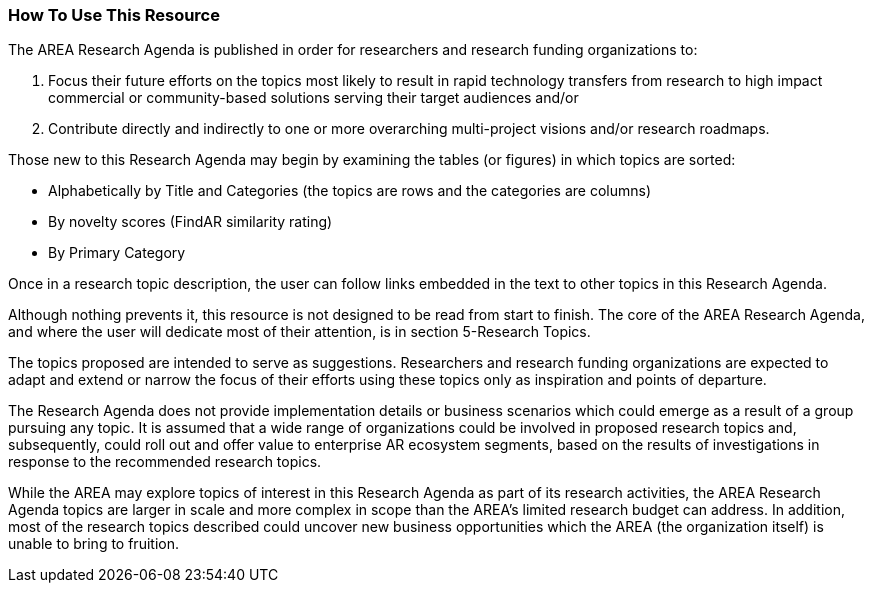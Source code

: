 [[ra_usage_section]]
=== How To Use This Resource

The AREA Research Agenda is published in order for researchers and research funding organizations to:

. Focus their future efforts on the topics most likely to result in rapid technology transfers from research to high impact commercial or community-based solutions serving their target audiences and/or
. Contribute directly and indirectly to one or more overarching multi-project visions and/or research roadmaps.

Those new to this Research Agenda may begin by examining the tables (or figures) in which topics are sorted:

- Alphabetically by Title and Categories (the topics are rows and the categories are columns)
- By novelty scores (FindAR similarity rating)
- By Primary Category

Once in a research topic description, the user can follow links embedded in the text to other topics in this Research Agenda.

Although nothing prevents it, this resource is not designed to be read from start to finish. The core of the AREA Research Agenda, and where the user will dedicate most of their attention, is in section 5-Research Topics.

The topics proposed are intended to serve as suggestions. Researchers and research funding organizations are expected to adapt and extend or narrow the focus of their efforts using these topics only as inspiration and points of departure.

The Research Agenda does not provide implementation details or business scenarios which could emerge as a result of a group pursuing any topic. It is assumed that a wide range of organizations could be involved in proposed research topics and, subsequently, could roll out and offer value to enterprise AR ecosystem segments, based on the results of investigations in response to the recommended research topics.

While the AREA may explore topics of interest in this Research Agenda as part of its research activities, the AREA Research Agenda topics are larger in scale and more complex in scope than the AREA's limited research budget can address. In addition, most of the research topics described could uncover new business opportunities which the AREA (the organization itself) is unable to bring to fruition.
